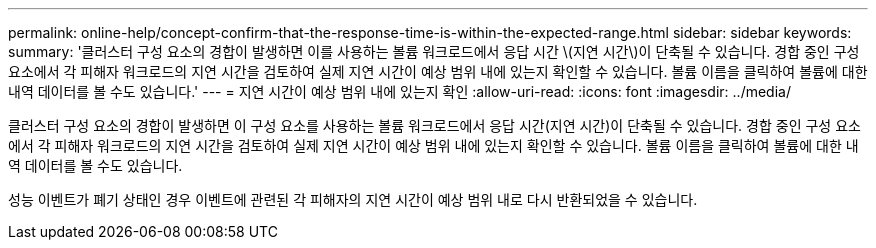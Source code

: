 ---
permalink: online-help/concept-confirm-that-the-response-time-is-within-the-expected-range.html 
sidebar: sidebar 
keywords:  
summary: '클러스터 구성 요소의 경합이 발생하면 이를 사용하는 볼륨 워크로드에서 응답 시간 \(지연 시간\)이 단축될 수 있습니다. 경합 중인 구성 요소에서 각 피해자 워크로드의 지연 시간을 검토하여 실제 지연 시간이 예상 범위 내에 있는지 확인할 수 있습니다. 볼륨 이름을 클릭하여 볼륨에 대한 내역 데이터를 볼 수도 있습니다.' 
---
= 지연 시간이 예상 범위 내에 있는지 확인
:allow-uri-read: 
:icons: font
:imagesdir: ../media/


[role="lead"]
클러스터 구성 요소의 경합이 발생하면 이 구성 요소를 사용하는 볼륨 워크로드에서 응답 시간(지연 시간)이 단축될 수 있습니다. 경합 중인 구성 요소에서 각 피해자 워크로드의 지연 시간을 검토하여 실제 지연 시간이 예상 범위 내에 있는지 확인할 수 있습니다. 볼륨 이름을 클릭하여 볼륨에 대한 내역 데이터를 볼 수도 있습니다.

성능 이벤트가 폐기 상태인 경우 이벤트에 관련된 각 피해자의 지연 시간이 예상 범위 내로 다시 반환되었을 수 있습니다.

